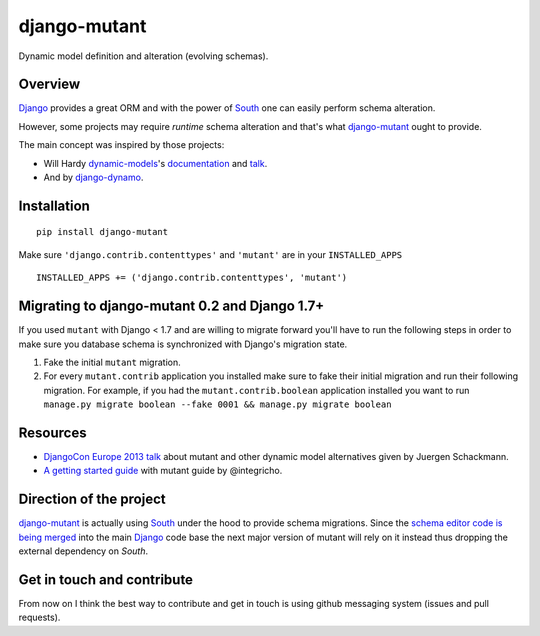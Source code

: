 #############
django-mutant
#############

Dynamic model definition and alteration (evolving schemas).

.. image:: https://travis-ci.org/charettes/django-mutant.png?branch=master
    :target: http://travis-ci.org/charettes/django-mutant

.. image:: https://coveralls.io/repos/charettes/django-mutant/badge.png?branch=master
   :target: https://coveralls.io/r/charettes/django-mutant

********
Overview
********

`Django`_ provides a great ORM and with the power of `South`_ one can easily perform schema alteration.

However, some projects may require *runtime* schema alteration and that's what `django-mutant`_ ought to provide.

The main concept was inspired by those projects:

- Will Hardy `dynamic-models`_'s `documentation`_ and `talk`_.
- And by `django-dynamo`_.

.. _`Django`: https://www.djangoproject.com/
.. _`South`: http://south.aeracode.org/
.. _`django-mutant`: https://github.com/charettes/django-mutant
.. _`dynamic-models`: https://github.com/willhardy/dynamic-models
.. _`documentation`: http://dynamic-models.readthedocs.org/en/latest/index.html
.. _`talk`: http://2011.djangocon.eu/talks/22/#talkvideo
.. _`django-dynamo`: https://bitbucket.org/schacki/django-dynamo

************
Installation
************

::

    pip install django-mutant

Make sure ``'django.contrib.contenttypes'`` and ``'mutant'`` are in
your ``INSTALLED_APPS``

::

    INSTALLED_APPS += ('django.contrib.contenttypes', 'mutant')


**********************************************
Migrating to django-mutant 0.2 and Django 1.7+
**********************************************

If you used ``mutant`` with Django < 1.7 and are willing to migrate forward
you'll have to run the following steps in order to make sure you database
schema is synchronized with Django's migration state.

1. Fake the initial ``mutant`` migration.
2. For every ``mutant.contrib`` application you installed make sure to fake
   their initial migration and run their following migration. For example,
   if you had the ``mutant.contrib.boolean`` application installed you want to
   run ``manage.py migrate boolean --fake 0001 && manage.py migrate boolean``


**********
Resources
**********
- `DjangoCon Europe 2013 talk`_ about mutant and other dynamic model alternatives given by Juergen Schackmann.
- `A getting started guide`_ with mutant guide by @integricho.

.. _DjangoCon Europe 2013 talk: https://www.youtube.com/watch?v=67wcGdk4aCc
.. _A getting started guide: http://integricho.github.io/2013/07/22/mutant-introduction/

************************
Direction of the project
************************
`django-mutant`_ is actually using `South`_ under the hood to provide schema migrations. Since the `schema editor code is being merged`_ into the main `Django`_ code base the next major version of mutant will rely on it instead thus dropping the external dependency on `South`.

.. _`schema editor code is being merged`: http://www.kickstarter.com/projects/andrewgodwin/schema-migrations-for-django

***************************
Get in touch and contribute
***************************

From now on I think the best way to contribute and get in touch is using github messaging system (issues and pull requests).
